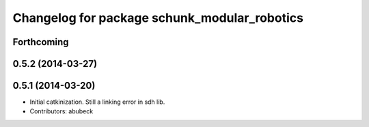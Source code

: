 ^^^^^^^^^^^^^^^^^^^^^^^^^^^^^^^^^^^^^^^^^^^^^
Changelog for package schunk_modular_robotics
^^^^^^^^^^^^^^^^^^^^^^^^^^^^^^^^^^^^^^^^^^^^^

Forthcoming
-----------

0.5.2 (2014-03-27)
------------------

0.5.1 (2014-03-20)
------------------
* Initial catkinization. Still a linking error in sdh lib.
* Contributors: abubeck
